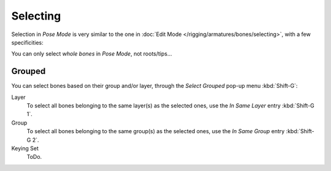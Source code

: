
*********
Selecting
*********

Selection in *Pose Mode* is very similar to the one in :doc:`Edit Mode </rigging/armatures/bones/selecting>`,
with a few specificities:

You can only select *whole bones* in *Pose Mode*, not roots/tips...


Grouped
=======

You can select bones based on their group and/or layer, through the *Select Grouped* pop-up menu :kbd:`Shift-G`:

Layer
	To select all bones belonging to the same layer(s) as the selected ones,
	use the *In Same Layer* entry :kbd:`Shift-G 1`.
Group
	To select all bones belonging to the same group(s) as the selected ones,
	use the *In Same Group* entry :kbd:`Shift-G 2`.
Keying Set
	ToDo.
